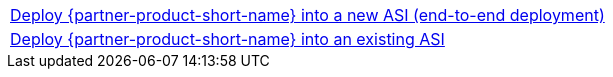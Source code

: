 [cols=",]
|===
|https://fwd.aws/WNMAy[Deploy {partner-product-short-name} into a new ASI (end-to-end deployment)^]
|https://fwd.aws/8gBER[Deploy {partner-product-short-name} into an existing ASI^]
|===
